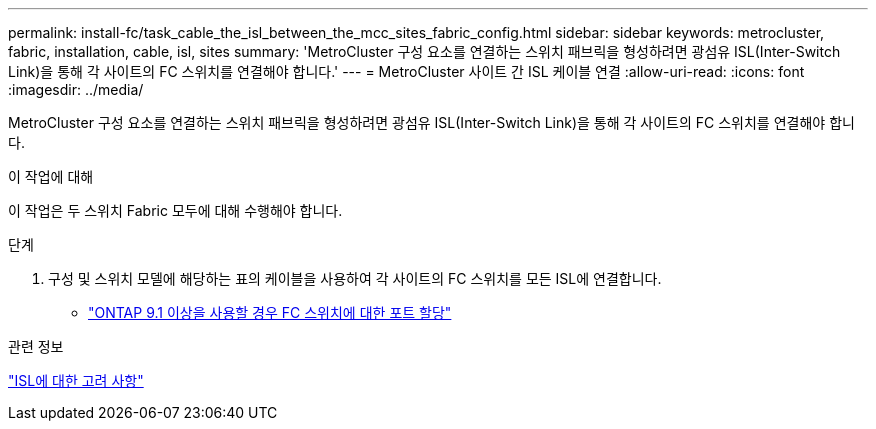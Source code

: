 ---
permalink: install-fc/task_cable_the_isl_between_the_mcc_sites_fabric_config.html 
sidebar: sidebar 
keywords: metrocluster, fabric, installation, cable, isl, sites 
summary: 'MetroCluster 구성 요소를 연결하는 스위치 패브릭을 형성하려면 광섬유 ISL(Inter-Switch Link)을 통해 각 사이트의 FC 스위치를 연결해야 합니다.' 
---
= MetroCluster 사이트 간 ISL 케이블 연결
:allow-uri-read: 
:icons: font
:imagesdir: ../media/


[role="lead"]
MetroCluster 구성 요소를 연결하는 스위치 패브릭을 형성하려면 광섬유 ISL(Inter-Switch Link)을 통해 각 사이트의 FC 스위치를 연결해야 합니다.

.이 작업에 대해
이 작업은 두 스위치 Fabric 모두에 대해 수행해야 합니다.

.단계
. 구성 및 스위치 모델에 해당하는 표의 케이블을 사용하여 각 사이트의 FC 스위치를 모든 ISL에 연결합니다.
+
** link:concept_port_assignments_for_fc_switches_when_using_ontap_9_1_and_later.html["ONTAP 9.1 이상을 사용할 경우 FC 스위치에 대한 포트 할당"]




.관련 정보
link:concept_considerations_isls_mcfc.html["ISL에 대한 고려 사항"]
